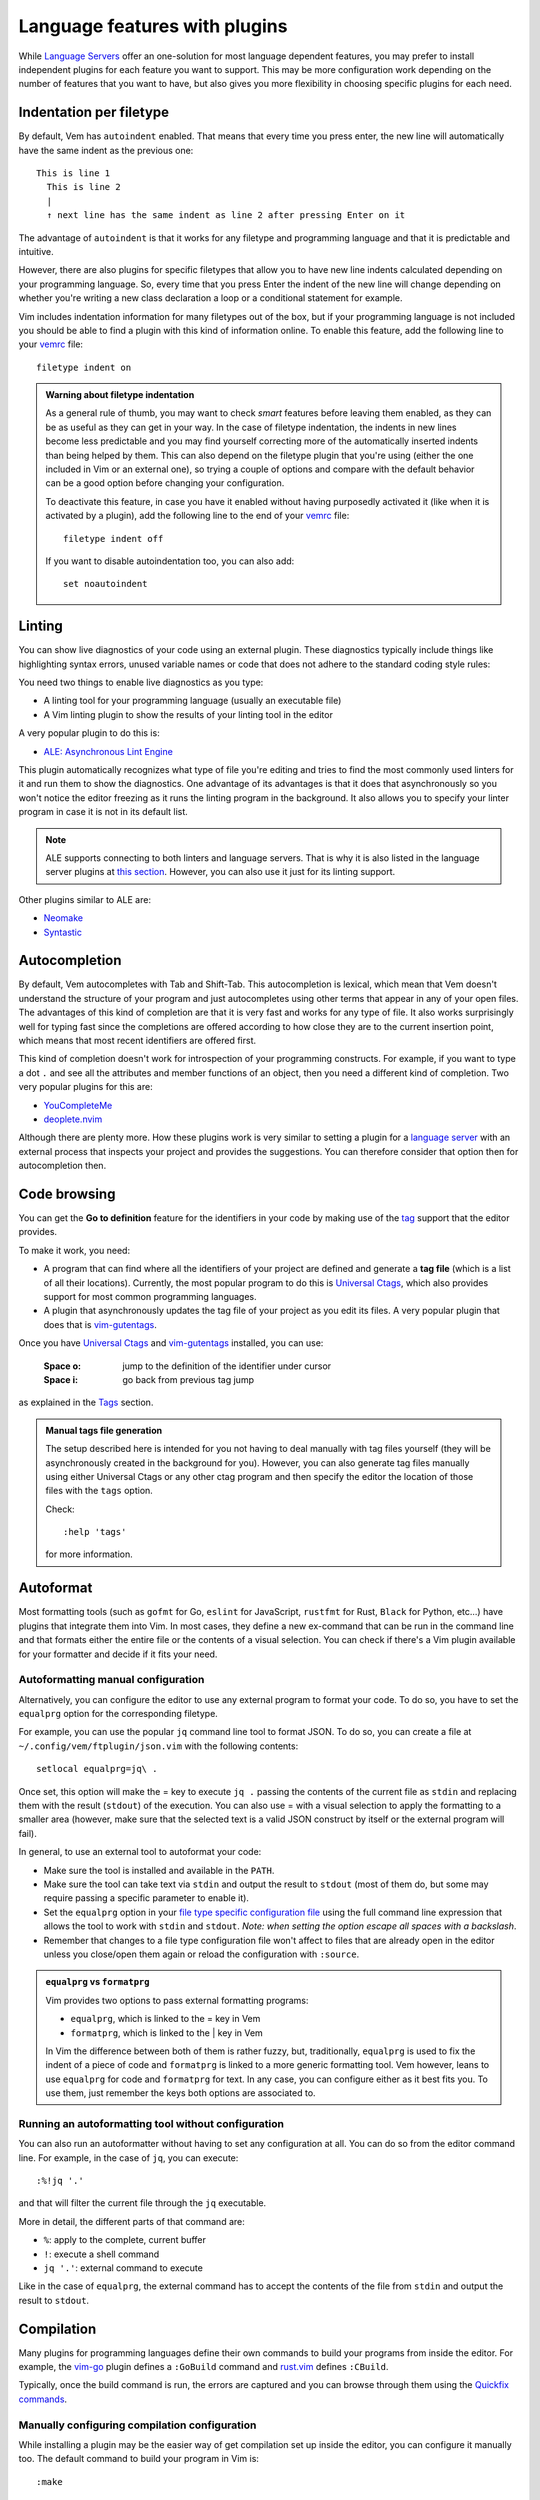 
.. role:: key
.. default-role:: key

.. terminal colors
.. role:: w
.. role:: wi
.. role:: g
.. role:: gi
.. role:: y
.. role:: yi

Language features with plugins
==============================

While `Language Servers
</config/language-features/with-language-servers.html>`__ offer an one-solution
for most language dependent features, you may prefer to install independent
plugins for each feature you want to support. This may be more configuration
work depending on the number of features that you want to have, but also gives
you more flexibility in choosing specific plugins for each need.

Indentation per filetype
------------------------

By default, Vem has ``autoindent`` enabled. That means that every time you press
enter, the new line will automatically have the same indent as the previous one:

.. parsed-literal::
    :class: terminal

    \ This is line 1
    \   This is line 2
    \   |
    \   :y:`↑ next line has the same indent as line 2 after pressing Enter on it`

The advantage of ``autoindent`` is that it works for any filetype and
programming language and that it is predictable and intuitive.

However, there are also plugins for specific filetypes that allow you to have
new line indents calculated depending on your programming language. So, every
time that you press `Enter` the indent of the new line will change depending on
whether you're writing a new class declaration a loop or a conditional statement
for example.

Vim includes indentation information for many filetypes out of the box, but if
your programming language is not included you should be able to find a plugin
with this kind of information online. To enable this feature, add
the following line to your `vemrc </config/vemrc.html>`__ file::

    filetype indent on

.. admonition:: Warning about filetype indentation

   As a general rule of thumb, you may want to check *smart* features before
   leaving them enabled, as they can be as useful as they can get in your way.
   In the case of filetype indentation, the indents in new lines become less
   predictable and you may find yourself correcting more of the automatically
   inserted indents than being helped by them. This can also depend on the
   filetype plugin that you're using (either the one included in Vim or an
   external one), so trying a couple of options and compare with the default
   behavior can be a good option before changing your configuration.

   To deactivate this feature, in case you have it enabled without having
   purposedly activated it (like when it is activated by a plugin), add the
   following line to the end of your `vemrc </config/vemrc.html>`__ file::

       filetype indent off

   If you want to disable autoindentation too, you can also add::

       set noautoindent

Linting
-------

You can show live diagnostics of your code using an external plugin. These
diagnostics typically include things like highlighting syntax errors, unused
variable names or code that does not adhere to the standard coding style rules:

.. image:: /static/img/plugins/ale.png
    :class: screenshot
    :target: /static/img/plugins/ale.png

You need two things to enable live diagnostics as you type:

* A linting tool for your programming language (usually an executable file)

* A Vim linting plugin to show the results of your linting tool in the editor

A very popular plugin to do this is:

* `ALE: Asynchronous Lint Engine </plugins/popular/ale.html>`__

This plugin automatically recognizes what type of file you're editing and tries
to find the most commonly used linters for it and run them to show the
diagnostics. One advantage of its advantages is that it does that asynchronously
so you won't notice the editor freezing as it runs the linting program in the
background. It also allows you to specify your linter program in case it is not
in its default list.

.. Note:: ALE supports connecting to both linters and language servers. That is
   why it is also listed in the language server plugins at `this section
   </config/language-features/with-language-servers.html>`__. However, you can
   also use it just for its linting support.

Other plugins similar to ALE are:

* `Neomake <https://github.com/neomake/neomake>`__
* `Syntastic <https://github.com/vim-syntastic/syntastic>`__

Autocompletion
--------------

By default, Vem autocompletes with `Tab` and `Shift-Tab`. This autocompletion is
lexical, which mean that Vem doesn't understand the structure of your program
and just autocompletes using other terms that appear in any of your open files.
The advantages of this kind of completion are that it is very fast and works for
any type of file. It also works surprisingly well for typing fast since the
completions are offered according to how close they are to the current insertion
point, which means that most recent identifiers are offered first.

This kind of completion doesn't work for introspection of your programming
constructs. For example, if you want to type a dot ``.`` and see all the
attributes and member functions of an object, then you need a different kind of
completion. Two very popular plugins for this are:

* `YouCompleteMe <https://github.com/ycm-core/YouCompleteMe>`__
* `deoplete.nvim <https://github.com/Shougo/deoplete.nvim>`__

Although there are plenty more. How these plugins work is very similar to
setting a plugin for a `language server
</config/language-features/with-language-servers.html>`__ with an external
process that inspects your project and provides the suggestions. You can
therefore consider that option then for autocompletion then.

Code browsing
-------------

You can get the **Go to definition** feature for the identifiers in your
code by making use of the `tag </docs/users-guide/tags.html>`__ support that
the editor provides.

To make it work, you need:

* A program that can find where all the identifiers of your project are defined
  and generate a **tag file** (which is a list of all their locations).
  Currently, the most popular program to do this is `Universal Ctags
  <https://github.com/universal-ctags/ctags>`__, which also provides support for
  most common programming languages.

* A plugin that asynchronously updates the tag file of your project as you edit
  its files. A very popular plugin that does that is `vim-gutentags
  </plugins/popular/vim-gutentags.html>`__.

Once you have `Universal Ctags <https://github.com/universal-ctags/ctags>`__ and
`vim-gutentags </plugins/popular/vim-gutentags.html>`__ installed, you can use:

    :`Space` `o`: jump to the definition of the identifier under cursor

    :`Space` `i`: go back from previous tag jump

as explained in the `Tags </docs/users-guide/tags.html>`__ section.

.. admonition:: Manual tags file generation

   The setup described here is intended for you not having to deal manually with
   tag files yourself (they will be asynchronously created in the background
   for you). However, you can also generate tag files manually using either
   Universal Ctags or any other ctag program and then specify the editor the
   location of those files with the ``tags`` option.

   Check::

        :help 'tags'

   for more information.

Autoformat
----------

Most formatting tools (such as ``gofmt`` for Go, ``eslint`` for JavaScript,
``rustfmt`` for Rust, ``Black`` for Python, etc...) have plugins that integrate
them into Vim. In most cases, they define a new ex-command that can be run in
the command line and that formats either the entire file or the contents of a
visual selection. You can check if there's a Vim plugin available for your
formatter and decide if it fits your need.

Autoformatting manual configuration
"""""""""""""""""""""""""""""""""""

Alternatively, you can configure the editor to use any external program to
format your code. To do so, you have to set the ``equalprg`` option for the
corresponding filetype.

For example, you can use the popular ``jq`` command line tool to format JSON. To
do so, you can create a file at ``~/.config/vem/ftplugin/json.vim`` with the
following contents::

    setlocal equalprg=jq\ .

Once set, this option will make the `=` key to execute ``jq .`` passing the
contents of the current file as ``stdin`` and replacing them with the result
(``stdout``) of the execution. You can also use `=` with a visual selection to
apply the formatting to a smaller area (however, make sure that the selected
text is a valid JSON construct by itself or the external program will fail).

In general, to use an external tool to autoformat your code:

* Make sure the tool is installed and available in the ``PATH``.

* Make sure the tool can take text via ``stdin`` and output the result to
  ``stdout`` (most of them do, but some may require passing a specific
  parameter to enable it).

* Set the ``equalprg`` option in your `file type specific configuration file
  </config/configuration-per-filetype.html>`__ using the full command line
  expression that allows the tool to work with ``stdin`` and ``stdout``.
  *Note: when setting the option escape all spaces with a backslash*.

* Remember that changes to a file type configuration file won't affect to
  files that are already open in the editor unless you close/open them again
  or reload the configuration with ``:source``.

.. admonition:: ``equalprg`` vs ``formatprg``

   Vim provides two options to pass external formatting programs:

   * ``equalprg``, which is linked to the `=` key in Vem

   * ``formatprg``, which is linked to the `|` key in Vem

   In Vim the difference between both of them is rather fuzzy, but,
   traditionally, ``equalprg`` is used to fix the indent of a piece of code and
   ``formatprg`` is linked to a more generic formatting tool. Vem however, leans
   to use ``equalprg`` for code and ``formatprg`` for text. In any case, you can
   configure either as it best fits you. To use them, just remember the keys
   both options are associated to.

Running an autoformatting tool without configuration
""""""""""""""""""""""""""""""""""""""""""""""""""""

You can also run an autoformatter without having to set any configuration at
all. You can do so from the editor command line. For example, in the case of
``jq``, you can execute::

    :%!jq '.'

and that will filter the current file through the ``jq`` executable.

More in detail, the different parts of that command are:

* ``%``: apply to the complete, current buffer

* ``!``: execute a shell command

* ``jq '.'``: external command to execute

Like in the case of ``equalprg``, the external command has to accept the
contents of the file from ``stdin`` and output the result to ``stdout``.

Compilation
-----------

Many plugins for programming languages define their own commands to build your
programs from inside the editor. For example, the `vim-go
<https://github.com/fatih/vim-go.git>`__ plugin defines a ``:GoBuild`` command
and `rust.vim <https://github.com/rust-lang/rust.vim>`__ defines ``:CBuild``.

Typically, once the build command is run, the errors are captured and you can
browse through them using the `Quickfix commands
</docs/users-guide/quickfix.html>`__.

Manually configuring compilation configuration
""""""""""""""""""""""""""""""""""""""""""""""

While installing a plugin may be the easier way of get compilation set up inside
the editor, you can configure it manually too. The default command to build your
program in Vim is::

    :make

As other actions described in this section, ``:make`` always relies in an
external program to do its job, and also, despite its name, it can call any
build system and not only ``make``.

To configure which external program is used:

* Set the ``makeprg`` option for the appropriate filetype to the command line
  that has to be executed. For example, if your filetype were ``foo``, you could add
  a line like the following to ``~/.config/vem/ftplugin/foo.vim``::

    setlocal makeprg=my-foo-compiler\ %

  Note that we set up the option per filetype so the value of ``makeprg``
  doesn't change for other types. The spaces in the value of the option have to
  be escaped with backslash ``\\`` and special characters, like ``%`` that
  represents the current file, can be used. Check ``:help 'makeprg'`` for more
  information.

* Set the ``errorformat`` option to be able to capture the errors generated by
  the compiler. The value of this option is just the pattern that has to be used
  to parse each error message. For example, if your error message is something
  like::

    my-file.foo:213:Unknown identifier

  where the filename, the line number and the error message are separated by
  ``:``, then you can use an ``errorformat`` like::

    setlocal errorformat=%f:%l:%m

  To know more details about the syntax of this option check ``:help
  errorformat``.

.. admonition:: Compiling C and C++

   If you are compiling C or C++ using the GNU tools, then you don't need to
   configure neither ``makeprg`` nor ``errorformat`` since their default value
   is set for those.

Syntax highlighting
-------------------

Vim defines syntax highlighting for an extraordinarily large number of
filetypes. However, there are plugins available for certain filetypes that
either improve the default highlighting of the editor or include some extension.
For example, for JavaScript, you may find plugins like `this one
<https://github.com/pangloss/vim-javascript>`__ to improve the default
highlighting or like `this one <https://github.com/MaxMEllon/vim-jsx-pretty>`__ to
add specific highlighting to React's ``jsx`` files.

